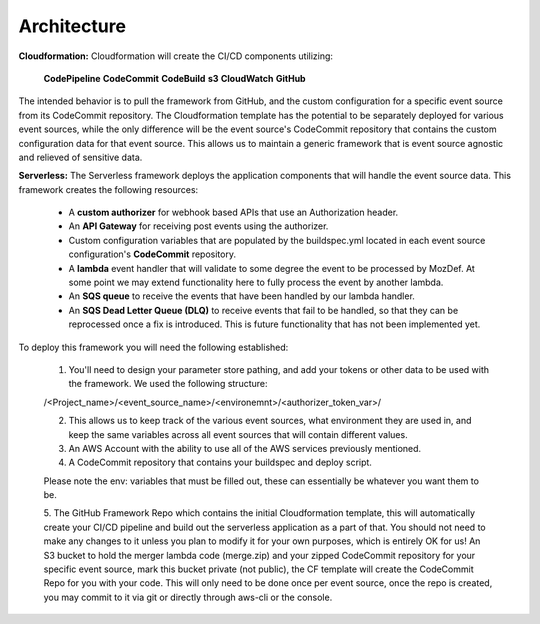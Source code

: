 Architecture
============

**Cloudformation:** Cloudformation will create the CI/CD components utilizing:

    **CodePipeline**
    **CodeCommit**
    **CodeBuild**
    **s3**
    **CloudWatch**
    **GitHub**

The intended behavior is to pull the framework from GitHub, and the custom configuration for a specific event source from its CodeCommit repository.
The Cloudformation template has the potential to be separately deployed for various event sources, while the only difference will be the event source's CodeCommit repository that contains the custom configuration data for that event source.
This allows us to maintain a generic framework that is event source agnostic and relieved of sensitive data.

**Serverless:** The Serverless framework deploys the application components that will handle the event source data. This framework creates the following resources:

    * A **custom authorizer** for webhook based APIs that use an Authorization header.
    * An **API Gateway** for receiving post events using the authorizer.
    * Custom configuration variables that are populated by the buildspec.yml located in each event source configuration's **CodeCommit** repository.
    * A **lambda** event handler that will validate to some degree the event to be processed by MozDef. At some point we may extend functionality here to fully process the event by another lambda.
    * An **SQS queue** to receive the events that have been handled by our lambda handler.
    * An **SQS Dead Letter Queue (DLQ)** to receive events that fail to be handled, so that they can be reprocessed once a fix is introduced. This is future functionality that has not been implemented yet.

To deploy this framework you will need the following established:

    1. You'll need to design your parameter store pathing, and add your tokens or other data to be used with the framework. We used the following structure:

    /<Project_name>/<event_source_name>/<environemnt>/<authorizer_token_var>/

    2. This allows us to keep track of the various event sources, what environment they are used in, and keep the same variables across all event sources that will contain different values.

    3. An AWS Account with the ability to use all of the AWS services previously mentioned.

    4. A CodeCommit repository that contains your buildspec and deploy script.

    Please note the env: variables that must be filled out, these can essentially be whatever you want them to be.

    5. The GitHub Framework Repo which contains the initial Cloudformation template, this will automatically create your CI/CD pipeline and build out the serverless application as a part of that. You should not need to make any changes to it unless you plan to modify it for your own purposes, which is entirely OK for us!
    An S3 bucket to hold the merger lambda code (merge.zip) and your zipped CodeCommit repository for your specific event source, mark this bucket private (not public), the CF template will create the CodeCommit Repo for you with your code. This will only need to be done once per event source, once the repo is created, you may commit to it via git or directly through aws-cli or the console.
